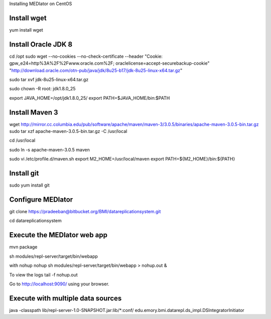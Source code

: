 Installing MEDIator on CentOS

Install wget
------------
yum install wget

Install Oracle JDK 8
--------------------
cd /opt
sudo wget --no-cookies --no-check-certificate --header "Cookie: gpw_e24=http%3A%2F%2Fwww.oracle.com%2F; oraclelicense=accept-securebackup-cookie" \
"http://download.oracle.com/otn-pub/java/jdk/8u25-b17/jdk-8u25-linux-x64.tar.gz"


sudo tar xvf jdk-8u25-linux-x64.tar.gz

sudo chown -R root: jdk1.8.0_25

export JAVA_HOME=/opt/jdk1.8.0_25/
export PATH=$JAVA_HOME/bin:$PATH



Install Maven 3
---------------

wget http://mirror.cc.columbia.edu/pub/software/apache/maven/maven-3/3.0.5/binaries/apache-maven-3.0.5-bin.tar.gz
sudo tar xzf apache-maven-3.0.5-bin.tar.gz -C /usr/local

cd /usr/local

sudo ln -s apache-maven-3.0.5 maven

sudo vi /etc/profile.d/maven.sh
export M2_HOME=/usr/local/maven
export PATH=${M2_HOME}/bin:${PATH}


Install git
------------
sudo yum install git



Configure MEDIator
------------------
git clone https://pradeeban@bitbucket.org/BMI/datareplicationsystem.git

cd datareplicationsystem


Execute the MEDIator web app
----------------------------
mvn package

sh modules/repl-server/target/bin/webapp

with nohup
nohup sh modules/repl-server/target/bin/webapp > nohup.out &

To view the logs
tail -f nohup.out

Go to http://localhost:9090/ using your browser.


Execute with multiple data sources
-----------------------------------
java -classpath lib/repl-server-1.0-SNAPSHOT.jar:lib/*:conf/ edu.emory.bmi.datarepl.ds_impl.DSIntegratorInitiator



